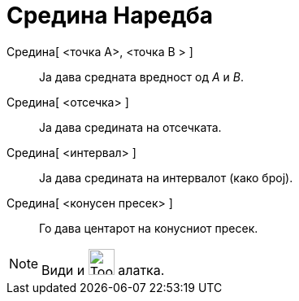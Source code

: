 = Средина Наредба
ifdef::env-github[:imagesdir: /mk/modules/ROOT/assets/images]

Средина[ <точка A>, <точка B > ]::
  Ја дава средната вредност од _A_ и _B_.
Средина[ <отсечка> ]::
  Ја дава средината на отсечката.
Средина[ <интервал> ]::
  Ја дава средината на интервалот (како број).
Средина[ <конусен пресек> ]::
  Го дава центарот на конусниот пресек.

[NOTE]
====

Види и image:Tool_Midpoint_or_Center.gif[Tool Midpoint or Center.gif,width=32,height=32] алатка.

====
